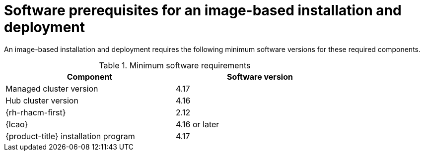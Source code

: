 // Module included in the following assemblies:
// * scalability_and_performance/ztp-image-based-upgrade.adoc

:_mod-docs-content-type: CONCEPT
[id="ztp-image-based-upgrade-prereqs_{context}"]
= Software prerequisites for an image-based installation and deployment

An image-based installation and deployment requires the following minimum software versions for these required components.

.Minimum software requirements
[cols=2*, width="80%", options="header"]
|====
|Component
|Software version

|Managed cluster version
|4.17

|Hub cluster version
|4.16

|{rh-rhacm-first}
|2.12

|{lcao}
|4.16 or later

|{product-title} installation program
|4.17

|====
